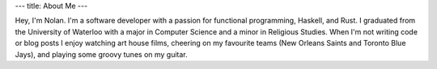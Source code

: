 ---
title: About Me
---

Hey, I'm Nolan. I'm a software developer with a passion for functional programming,
Haskell, and Rust. I graduated from the University of Waterloo with a major
in Computer Science and a minor in Religious Studies. When I'm not writing code or
blog posts I enjoy watching art house films, cheering on my favourite teams (New Orleans Saints and Toronto Blue Jays), and playing some groovy tunes on my guitar.
